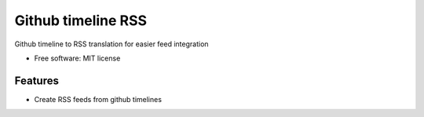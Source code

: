 ===============================
Github timeline RSS
===============================


.. image:: https://img.shields.io/pypi/v/github_timeline_rss.svg
        :target: https://pypi.python.org/pypi/github_timeline_rss

.. image:: https://img.shields.io/travis/narfman0/github_timeline_rss.svg
        :target: https://travis-ci.org/narfman0/github_timeline_rss

.. image:: https://pyup.io/repos/github/narfman0/github_timeline_rss/shield.svg
     :target: https://pyup.io/repos/github/narfman0/github_timeline_rss/
     :alt: Updates


Github timeline to RSS translation for easier feed integration


* Free software: MIT license


Features
--------

* Create RSS feeds from github timelines
